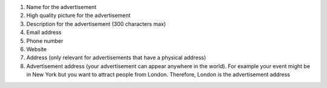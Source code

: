 #. Name for the advertisement
#. High quality picture for the advertisement
#. Description for the advertisement (300 characters max)
#. Email address
#. Phone number
#. Website
#. Address (only relevant for advertisements that have a physical address)
#. Advertisement address (your advertisement can appear anywhere in the world). For example your event might be in New York but you want to attract people from London. Therefore, London is the advertisement address
